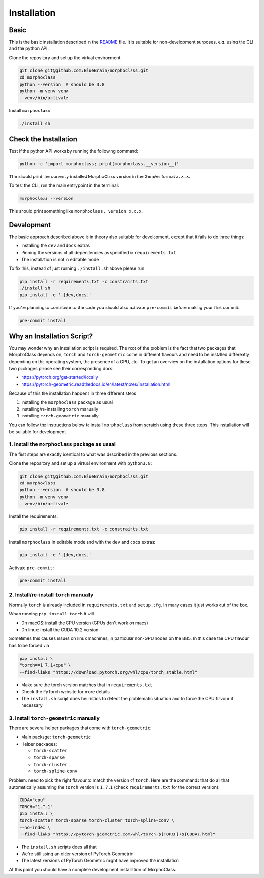 Installation
============

Basic
-----
This is the basic installation described in the
`README <https://github.com/BlueBrain/morphoclass#readme>`__ file. It is
suitable for non-development purposes, e.g. using the CLI and the python
API.

Clone the repository and set up the virtual environment

.. code-block:: sh

    git clone git@github.com:BlueBrain/morphoclass.git
    cd morphoclass
    python --version  # should be 3.8
    python -m venv venv
    . venv/bin/activate

Install ``morphoclass``

.. code-block:: sh

    ./install.sh


Check the Installation
----------------------
Test if the python API works by running the following command:

.. code-block:: sh

    python -c 'import morphoclass; print(morphoclass.__version__)'

The should print the currently installed MorphoClass version in the SemVer
format ``x.x.x``.

To test the CLI, run the main entrypoint in the terminal:

.. code-block:: sh

    morphoclass --version

This should print something like ``morphoclass, version x.x.x``.

Development
-----------
The basic approach described above is in theory also suitable for development,
except that it fails to do three things:

* Installing the ``dev`` and ``docs`` extras
* Pinning the versions of all dependencies as specified in ``requirements.txt``
* The installation is not in editable mode

To fix this, instead of just running ``./install.sh`` above please run

.. code-block:: sh

    pip install -r requirements.txt -c constraints.txt
    ./install.sh
    pip install -e '.[dev,docs]'

If you're planning to contribute to the code you should also activate
``pre-commit`` before making your first commit:

.. code-block:: sh

    pre-commit install

Why an Installation Script?
---------------------------
You may wonder why an installation script is required. The root of the problem
is the fact that two packages that MorphoClass depends on, ``torch`` and
``torch-geometric`` come in different flavours and need to be installed
differently depending on the operating system, the presence of a GPU, etc. To
get an overview on the installation options for these two packages please
see their corresponding docs:

* https://pytorch.org/get-started/locally
* https://pytorch-geometric.readthedocs.io/en/latest/notes/installation.html

Because of this the installation happens in three different steps

1. Installing the ``morphoclass`` package as usual
2. Installing/re-installing ``torch`` manually
3. Installing ``torch-geometric`` manually

You can follow the instructions below to install ``morphoclass`` from scratch
using these three steps. This installation will be suitable for development.

1. Install the ``morphoclass`` package as usual
...............................................
The first steps are exactly identical to what was described in the previous
sections.

Clone the repository and set up a virtual environment with ``python3.8``:

.. code-block:: sh

    git clone git@github.com:BlueBrain/morphoclass.git
    cd morphoclass
    python --version  # should be 3.8
    python -m venv venv
    . venv/bin/activate

Install the requirements:

.. code-block:: sh

    pip install -r requirements.txt -c constraints.txt

Install ``morphoclass`` in editable mode and with the ``dev`` and ``docs``
extras:

.. code-block::

    pip install -e '.[dev,docs]'

Activate ``pre-commit``:

.. code-block:: sh

    pre-commit install

2. Install/re-install ``torch`` manually
........................................
Normally ``torch`` is already included in ``requirements.txt`` and
``setup.cfg``. In many cases it just works out of the box.

When running ``pip install torch`` it will

* On macOS: install the CPU version (GPUs don't work on macs)
* On linux: install the CUDA 10.2 version

Sometimes this causes issues on linux machines, in particular non-GPU nodes on
the BB5. In this case the CPU flavour has to be forced via

.. code-block:: sh

    pip install \
    "torch==1.7.1+cpu" \
    --find-links "https://download.pytorch.org/whl/cpu/torch_stable.html"

* Make sure the torch version matches that in ``requirements.txt``
* Check the PyTorch website for more details
* The ``install.sh`` script does heuristics to detect the problematic situation
  and to force the CPU flavour if necessary

3. Install ``torch-geometric`` manually
.......................................
There are several helper packages that come with ``torch-geometric``:

* Main package: ``torch-geometric``
* Helper packages:

  * ``torch-scatter``
  * ``torch-sparse``
  * ``torch-cluster``
  * ``torch-spline-conv``

Problem: need to pick the right flavour to match the version of ``torch``.
Here are the commands that do all that automatically assuming the ``torch``
version is ``1.7.1`` (check ``requirements.txt`` for the correct version):

.. code-block:: sh

    CUDA="cpu"
    TORCH="1.7.1"
    pip install \
    torch-scatter torch-sparse torch-cluster torch-spline-conv \
    --no-index \
    --find-links "https://pytorch-geometric.com/whl/torch-${TORCH}+${CUDA}.html"

* The ``install.sh`` scripts does all that
* We're still using an older version of PyTorch-Geometric
* The latest versions of PyTorch Geometric might have improved the installation

At this point you should have a complete development installation of
MorphoClass.
